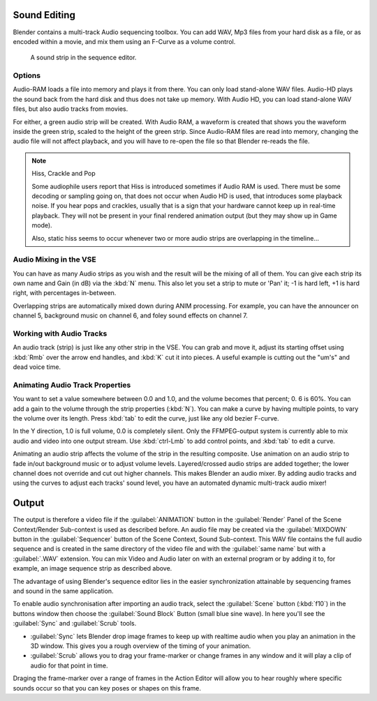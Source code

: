 
..    TODO/Review: {{review|copy=X}} .


Sound Editing
*************

Blender contains a multi-track Audio sequencing toolbox. You can add WAV,
Mp3 files from your hard disk as a file, or as encoded within a movie,
and mix them using an F-Curve as a volume control.


.. figure:: /images/SoundEdit.jpg
   :width: 512px
   :figwidth: 512px

   A sound strip in the sequence editor.


Options
=======

Audio-RAM loads a file into memory and plays it from there.
You can only load stand-alone WAV files.
Audio-HD plays the sound back from the hard disk and thus does not take up memory.
With Audio HD, you can load stand-alone WAV files, but also audio tracks from movies.

For either, a green audio strip will be created. With Audio RAM,
a waveform is created that shows you the waveform inside the green strip,
scaled to the height of the green strip. Since Audio-RAM files are read into memory,
changing the audio file will not affect playback,
and you will have to re-open the file so that Blender re-reads the file.


.. note:: Hiss, Crackle and Pop

   Some audiophile users report that Hiss is introduced sometimes if Audio RAM is used.
   There must be some decoding or sampling going on, that does not occur when Audio HD is used,
   that introduces some playback noise. If you hear pops and crackles,
   usually that is a sign that your hardware cannot keep up in real-time playback.
   They will not be present in your final rendered animation output (but they may show up in Game mode).

   Also,
   static hiss seems to occur whenever two or more audio strips are overlapping in the timeline...


Audio Mixing in the VSE
=======================

You can have as many Audio strips as you wish and the result will be the mixing of all of
them. You can give each strip its own name and Gain (in dB) via the :kbd:`N` menu.
This also let you set a strip to mute or 'Pan' it; -1 is hard left, +1 is hard right,
with percentages in-between.

Overlapping strips are automatically mixed down during ANIM processing. For example,
you can have the announcer on channel 5, background music on channel 6,
and foley sound effects on channel 7.


Working with Audio Tracks
=========================

An audio track (strip) is just like any other strip in the VSE. You can grab and move it,
adjust its starting offset using :kbd:`Rmb` over the arrow end handles,
and :kbd:`K` cut it into pieces.
A useful example is cutting out the "um's" and dead voice time.


Animating Audio Track Properties
================================

You want to set a value somewhere between 0.0 and 1.0, and the volume becomes that percent; 0.
6 is 60%. You can add a gain to the volume through the strip properties (:kbd:`N`).
You can make a curve by having multiple points, to vary the volume over its length.
Press :kbd:`tab` to edit the curve, just like any old bezier F-curve.

In the Y direction, 1.0 is full volume, 0.0 is completely silent.
Only the FFMPEG-output system is currently able to mix audio and video into one output stream.
Use :kbd:`ctrl-Lmb` to add control points, and :kbd:`tab` to edit a curve.

Animating an audio strip affects the volume of the strip in the resulting composite.
Use animation on an audio strip to fade in/out background music or to adjust volume levels.
Layered/crossed audio strips are added together;
the lower channel does not override and cut out higher channels.
This makes Blender an audio mixer.
By adding audio tracks and using the curves to adjust each tracks' sound level,
you have an automated dynamic multi-track audio mixer!


Output
******

The output is therefore a video file if the :guilabel:`ANIMATION` button in the
:guilabel:`Render` Panel of the Scene Context/Render Sub-context is used as described before.
An audio file may be created via the :guilabel:`MIXDOWN` button in the :guilabel:`Sequencer`
button of the Scene Context, Sound Sub-context. This WAV file contains the full audio sequence
and is created in the same directory of the video file and with the :guilabel:`same name` but
with a :guilabel:`.WAV` extension.
You can mix Video and Audio later on with an external program or by adding it to, for example,
an image sequence strip as described above.

The advantage of using Blender's sequence editor lies in the easier synchronization attainable
by sequencing frames and sound in the same application.

To enable audio synchronisation after importing an audio track,
select the :guilabel:`Scene` button (:kbd:`f10`)
in the buttons window then choose the :guilabel:`Sound Block` Button (small blue sine wave).
In here you'll see the :guilabel:`Sync` and :guilabel:`Scrub` tools.

- :guilabel:`Sync` lets Blender drop image frames to keep up with realtime audio when you play an animation in the 3D window. This gives you a rough overview of the timing of your animation.
- :guilabel:`Scrub` allows you to drag your frame-marker or change frames in any window and it will play a clip of audio for that point in time.

Draging the frame-marker over a range of frames in the Action Editor will allow you to hear
roughly where specific sounds occur so that you can key poses or shapes on this frame.



